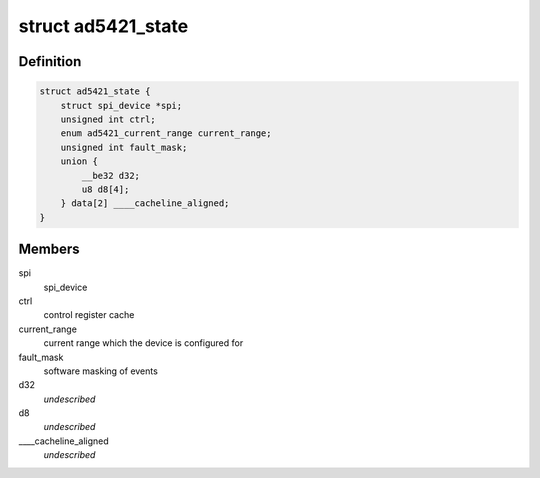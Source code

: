 .. -*- coding: utf-8; mode: rst -*-
.. src-file: drivers/iio/dac/ad5421.c

.. _`ad5421_state`:

struct ad5421_state
===================

.. c:type:: struct ad5421_state

    driver instance specific data

.. _`ad5421_state.definition`:

Definition
----------

.. code-block:: c

    struct ad5421_state {
        struct spi_device *spi;
        unsigned int ctrl;
        enum ad5421_current_range current_range;
        unsigned int fault_mask;
        union {
            __be32 d32;
            u8 d8[4];
        } data[2] ____cacheline_aligned;
    }

.. _`ad5421_state.members`:

Members
-------

spi
    spi_device

ctrl
    control register cache

current_range
    current range which the device is configured for

fault_mask
    software masking of events

d32
    *undescribed*

d8
    *undescribed*

____cacheline_aligned
    *undescribed*

.. This file was automatic generated / don't edit.

